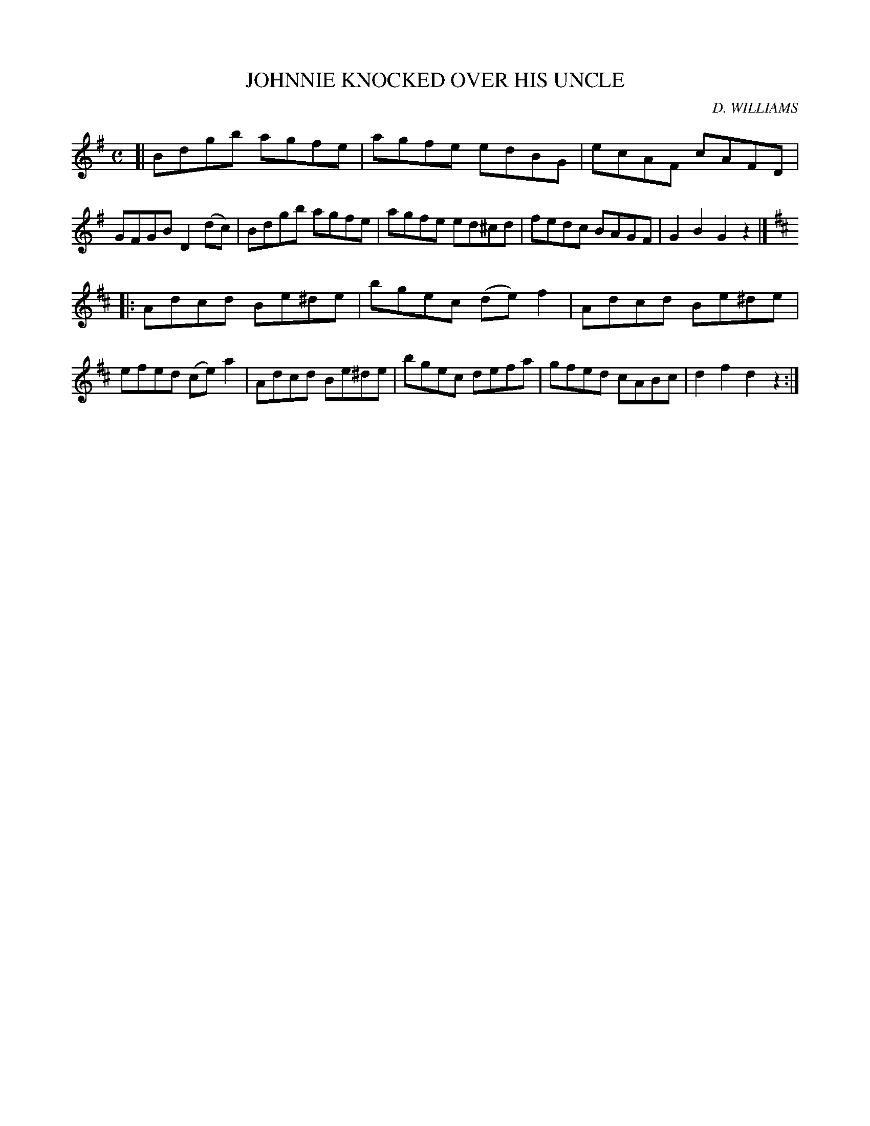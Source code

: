X: 145123
T: JOHNNIE KNOCKED OVER HIS UNCLE
C: D. WILLIAMS
%R: hornpipe, reel
B: James Kerr "Merry Melodies" v.1 p.45 s.1 #23
Z: 2016 John Chambers <jc:trillian.mit.edu>
M: C
L: 1/8
K: G
[|\
Bdgb agfe | agfe edBG |\
ecAF cAFD | GFGB D2(dc) |\
Bdgb agfe | agfe ed^cd |\
fedc BAGF | G2B2 G2z2 |]
[K:D] |:\
Adcd Be^de | bgec (de)f2 |\
Adcd Be^de | efed (ce)a2 |\
Adcd Be^de | bgec defa |\
gfed cABc | d2f2 d2z2 :|
